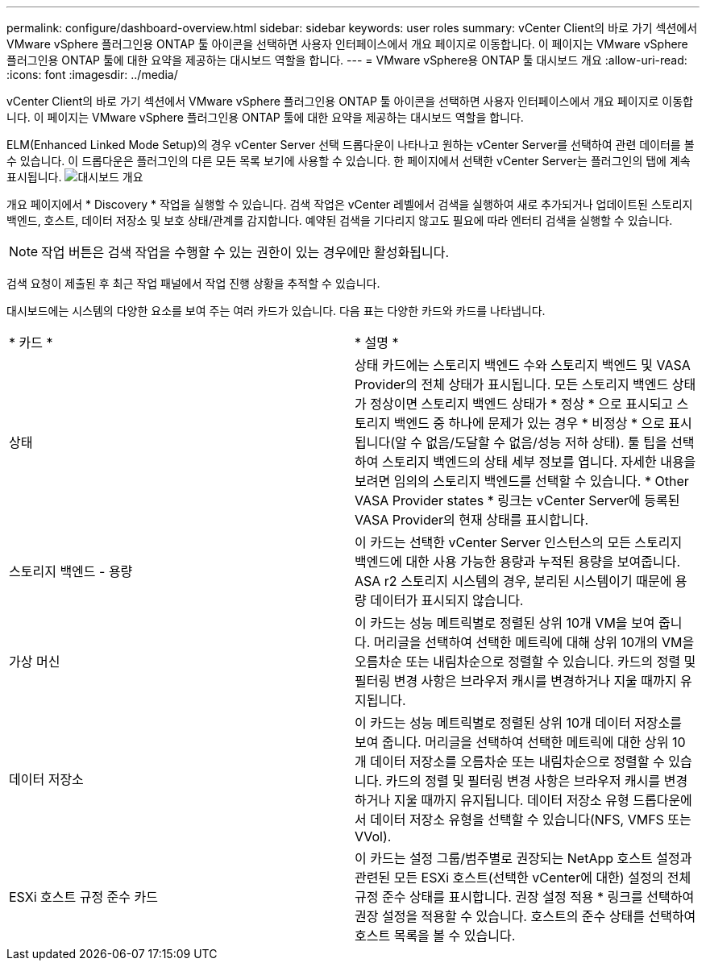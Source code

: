 ---
permalink: configure/dashboard-overview.html 
sidebar: sidebar 
keywords: user roles 
summary: vCenter Client의 바로 가기 섹션에서 VMware vSphere 플러그인용 ONTAP 툴 아이콘을 선택하면 사용자 인터페이스에서 개요 페이지로 이동합니다. 이 페이지는 VMware vSphere 플러그인용 ONTAP 툴에 대한 요약을 제공하는 대시보드 역할을 합니다. 
---
= VMware vSphere용 ONTAP 툴 대시보드 개요
:allow-uri-read: 
:icons: font
:imagesdir: ../media/


[role="lead"]
vCenter Client의 바로 가기 섹션에서 VMware vSphere 플러그인용 ONTAP 툴 아이콘을 선택하면 사용자 인터페이스에서 개요 페이지로 이동합니다. 이 페이지는 VMware vSphere 플러그인용 ONTAP 툴에 대한 요약을 제공하는 대시보드 역할을 합니다.

ELM(Enhanced Linked Mode Setup)의 경우 vCenter Server 선택 드롭다운이 나타나고 원하는 vCenter Server를 선택하여 관련 데이터를 볼 수 있습니다. 이 드롭다운은 플러그인의 다른 모든 목록 보기에 사용할 수 있습니다.
한 페이지에서 선택한 vCenter Server는 플러그인의 탭에 계속 표시됩니다.
image:../media/remote-plugin-dashboard.png["대시보드 개요"]

개요 페이지에서 * Discovery * 작업을 실행할 수 있습니다. 검색 작업은 vCenter 레벨에서 검색을 실행하여 새로 추가되거나 업데이트된 스토리지 백엔드, 호스트, 데이터 저장소 및 보호 상태/관계를 감지합니다. 예약된 검색을 기다리지 않고도 필요에 따라 엔터티 검색을 실행할 수 있습니다.


NOTE: 작업 버튼은 검색 작업을 수행할 수 있는 권한이 있는 경우에만 활성화됩니다.

검색 요청이 제출된 후 최근 작업 패널에서 작업 진행 상황을 추적할 수 있습니다.

대시보드에는 시스템의 다양한 요소를 보여 주는 여러 카드가 있습니다. 다음 표는 다양한 카드와 카드를 나타냅니다.

|===


| * 카드 * | * 설명 * 


| 상태 | 상태 카드에는 스토리지 백엔드 수와 스토리지 백엔드 및 VASA Provider의 전체 상태가 표시됩니다. 모든 스토리지 백엔드 상태가 정상이면 스토리지 백엔드 상태가 * 정상 * 으로 표시되고 스토리지 백엔드 중 하나에 문제가 있는 경우 * 비정상 * 으로 표시됩니다(알 수 없음/도달할 수 없음/성능 저하 상태). 툴 팁을 선택하여 스토리지 백엔드의 상태 세부 정보를 엽니다. 자세한 내용을 보려면 임의의 스토리지 백엔드를 선택할 수 있습니다. * Other VASA Provider states * 링크는 vCenter Server에 등록된 VASA Provider의 현재 상태를 표시합니다. 


| 스토리지 백엔드 - 용량 | 이 카드는 선택한 vCenter Server 인스턴스의 모든 스토리지 백엔드에 대한 사용 가능한 용량과 누적된 용량을 보여줍니다. ASA r2 스토리지 시스템의 경우, 분리된 시스템이기 때문에 용량 데이터가 표시되지 않습니다. 


| 가상 머신 | 이 카드는 성능 메트릭별로 정렬된 상위 10개 VM을 보여 줍니다. 머리글을 선택하여 선택한 메트릭에 대해 상위 10개의 VM을 오름차순 또는 내림차순으로 정렬할 수 있습니다. 카드의 정렬 및 필터링 변경 사항은 브라우저 캐시를 변경하거나 지울 때까지 유지됩니다. 


| 데이터 저장소 | 이 카드는 성능 메트릭별로 정렬된 상위 10개 데이터 저장소를 보여 줍니다. 머리글을 선택하여 선택한 메트릭에 대한 상위 10개 데이터 저장소를 오름차순 또는 내림차순으로 정렬할 수 있습니다. 카드의 정렬 및 필터링 변경 사항은 브라우저 캐시를 변경하거나 지울 때까지 유지됩니다. 데이터 저장소 유형 드롭다운에서 데이터 저장소 유형을 선택할 수 있습니다(NFS, VMFS 또는 VVol). 


| ESXi 호스트 규정 준수 카드 | 이 카드는 설정 그룹/범주별로 권장되는 NetApp 호스트 설정과 관련된 모든 ESXi 호스트(선택한 vCenter에 대한) 설정의 전체 규정 준수 상태를 표시합니다. 권장 설정 적용 * 링크를 선택하여 권장 설정을 적용할 수 있습니다. 호스트의 준수 상태를 선택하여 호스트 목록을 볼 수 있습니다. 
|===